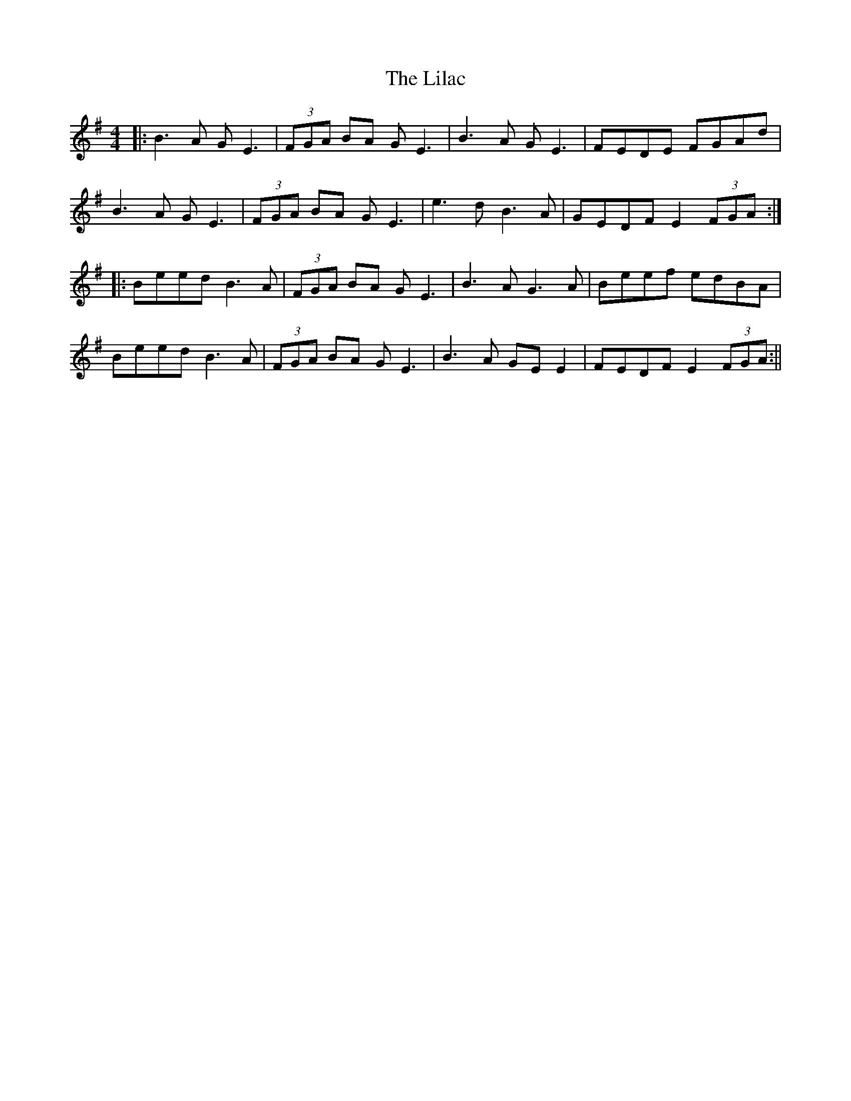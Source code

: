 X: 4
T: Lilac, The
Z: JACKB
S: https://thesession.org/tunes/758#setting27941
R: reel
M: 4/4
L: 1/8
K: Emin
|:B3A GE3|(3FGA BA GE3|B3A GE3|FEDE FGAd|
B3A GE3|(3FGA BA GE3|e3d B3A|GEDF E2 (3FGA:|
|:Beed B3A|(3FGA BA GE3|B3A G3A|Beef edBA|
Beed B3A|(3FGA BA GE3|B3 A GE E2|FEDF E2 (3FGA:||
